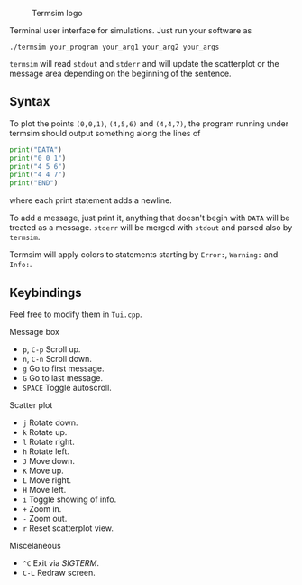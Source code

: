   #+CAPTION: Termsim logo
  [[./logo.png]]


  Terminal user interface for simulations. Just run your software as

  #+BEGIN_SRC
  ./termsim your_program your_arg1 your_arg2 your_args
  #+END_SRC

  ~termsim~ will read ~stdout~ and ~stderr~ and will update the
  scatterplot or the message area depending on the beginning of the
  sentence.

** Syntax

   To plot the points ~(0,0,1)~, ~(4,5,6)~ and ~(4,4,7)~, the program
   running under termsim should output something along the lines of

   #+BEGIN_SRC python
    print("DATA")
    print("0 0 1")
    print("4 5 6")
    print("4 4 7")
    print("END")
   #+END_SRC

   where each print statement adds a newline.

   To add a message, just print it, anything that doesn't begin with
   ~DATA~ will be treated as a message. ~stderr~ will be merged with
   ~stdout~ and parsed also by ~termsim~.

   Termsim will apply colors to statements starting by ~Error:~,
   ~Warning:~ and ~Info:~.


** Keybindings

   Feel free to modify them in ~Tui.cpp~.

**** Message box

        - ~p~, ~C-p~ Scroll up.
        - ~n~, ~C-n~ Scroll down.
        - ~g~ Go to first message.
        - ~G~ Go to last message.
        - ~SPACE~ Toggle autoscroll.

**** Scatter plot

        - ~j~ Rotate down.
        - ~k~ Rotate up.
        - ~l~ Rotate right.
        - ~h~ Rotate left.
        - ~J~ Move down.
        - ~K~ Move up.
        - ~L~ Move right.
        - ~H~ Move left.
        - ~i~ Toggle showing of info.
        - ~+~ Zoom in.
        - ~-~ Zoom out.
        - ~r~ Reset scatterplot view.

**** Miscelaneous

        - ~^C~ Exit via /SIGTERM/.
        - ~C-L~ Redraw screen.
